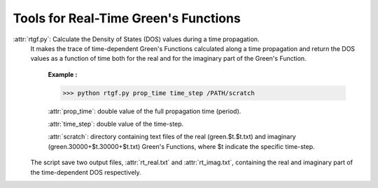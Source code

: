Tools for Real-Time Green's Functions
==============================================

:attr:`rtgf.py`: Calculate the Density of States (DOS) values during a time propagation.
                 It makes the trace of time-dependent Green's Functions calculated 
                 along a time propagation and return the DOS values as a function of time both for the real and for the imaginary part of the Green's Function.  

                     **Example :**

                     >>> python rtgf.py prop_time time_step /PATH/scratch

                     :attr:`prop_time`: double value of the full propagation time (period).

                     :attr:`time_step`: double value of the time-step.

                     :attr:`scratch`: directory containing text files of the real (green.$t.$t.txt) and imaginary (green.30000+$t.30000+$t.txt) Green's Functions, where $t indicate the specific time-step. 

                 The script save two output files, :attr:`rt_real.txt` and :attr:`rt_imag.txt`, containing the real and imaginary part of the time-dependent DOS respectively. 

